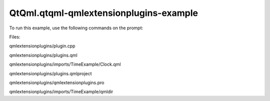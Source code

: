 QtQml.qtqml-qmlextensionplugins-example
=======================================

.. raw:: html

   <p class="centerAlign">

.. raw:: html

   </p>

.. raw:: html

   <p>

To run this example, use the following commands on the prompt:

.. raw:: html

   </p>

.. raw:: html

   <pre class="cpp"><span class="operator">&gt;</span> qmake
   <span class="operator">&gt;</span> make
   <span class="operator">&gt;</span> qmlscene <span class="operator">-</span>I imports plugins<span class="operator">.</span>qml</pre>

.. raw:: html

   <p>

Files:

.. raw:: html

   </p>

.. raw:: html

   <ul>

.. raw:: html

   <li>

qmlextensionplugins/plugin.cpp

.. raw:: html

   </li>

.. raw:: html

   <li>

qmlextensionplugins/plugins.qml

.. raw:: html

   </li>

.. raw:: html

   <li>

qmlextensionplugins/imports/TimeExample/Clock.qml

.. raw:: html

   </li>

.. raw:: html

   <li>

qmlextensionplugins/plugins.qmlproject

.. raw:: html

   </li>

.. raw:: html

   <li>

qmlextensionplugins/qmlextensionplugins.pro

.. raw:: html

   </li>

.. raw:: html

   <li>

qmlextensionplugins/imports/TimeExample/qmldir

.. raw:: html

   </li>

.. raw:: html

   </ul>

.. raw:: html

   <!-- @@@qmlextensionplugins -->
